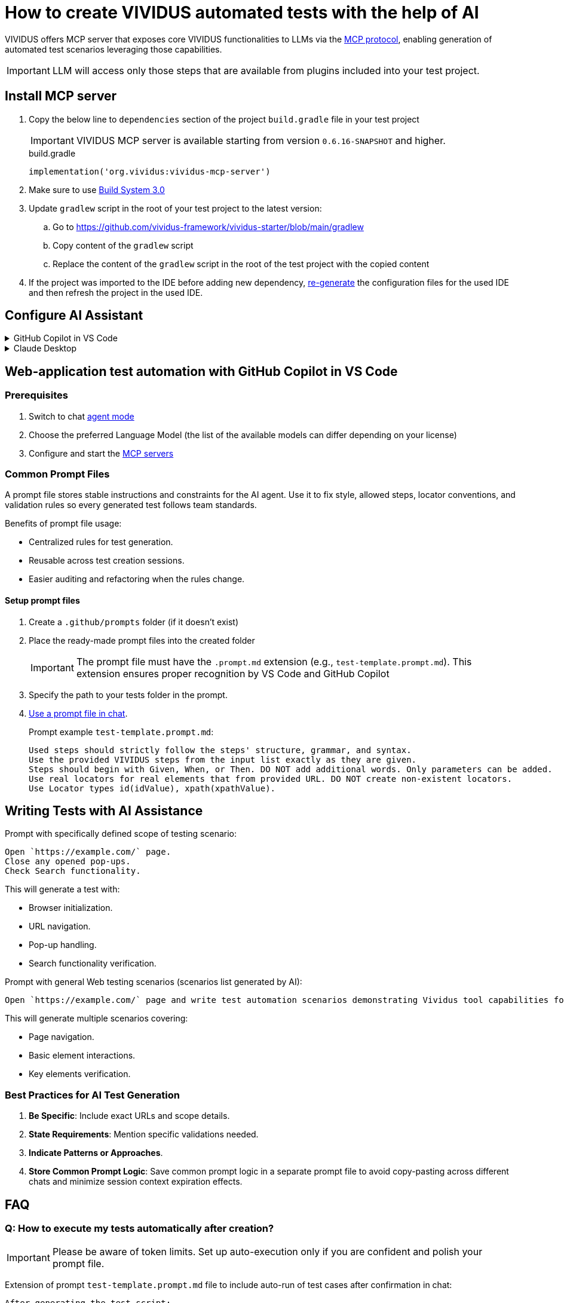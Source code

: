 
= How to create VIVIDUS automated tests with the help of AI

VIVIDUS offers MCP server that exposes core VIVIDUS functionalities to LLMs via the
https://modelcontextprotocol.io/docs/getting-started/intro[MCP protocol], enabling generation of automated
test scenarios leveraging those capabilities.

IMPORTANT: LLM will access only those steps that are available from plugins included into your test project.

== Install MCP server

. Copy the below line to `dependencies` section of the project `build.gradle` file in your test project
+
[IMPORTANT]
VIVIDUS MCP server is available starting from version `0.6.16-SNAPSHOT` and higher.
+
.build.gradle
[source,gradle,subs="attributes+"]
----
implementation('org.vividus:vividus-mcp-server')
----
. Make sure to use https://github.com/vividus-framework/vividus-build-system?tab=readme-ov-file#migrating-from-20-to-30[Build System 3.0]
. Update `gradlew` script in the root of your test project to the latest version:
.. Go to https://github.com/vividus-framework/vividus-starter/blob/main/gradlew
.. Copy content of the `gradlew` script
.. Replace the content of the `gradlew` script in the root of the test project with the copied content

. If the project was imported to the IDE before adding new dependency,
xref:ROOT:getting-started.adoc#_use_ide_for_the_tests_development[re-generate]
the configuration files for the used IDE and then refresh the project in the used IDE.

== Configure AI Assistant

[#configure-mcp-servers]
.GitHub Copilot in VS Code
[%collapsible]
====
. Install https://code.visualstudio.com/download[Visual Studio Code]
. Open the project with VIVIDUS tests in Visual Studio Code
. https://code.visualstudio.com/docs/copilot/setup#_set-up-copilot-in-vs-code[Set up Copilot in VS Code] if it is not done yet
. Create a new file at path `/.vscode/mcp.json` in the root of the project
. Add the following configuration into `mcp.json` file and save it
+
[tabs]
======
macOS / Linux::
+
[source,json]
----
{
  "servers": {
    "vividus": {
      "command": "/Users/Bob/Workspace/vividus-sample-tests/gradlew", <1>
      "args": [
        "startMcpServer",
        "-q",
        "-p",
        "/Users/Bob/Workspace/vividus-sample-tests" <2>
      ]
    },
    "playwright": { <3>
      "command": "npx",
      "args": [
        "@playwright/mcp@latest"
      ]
    }
  }
}
----

Windows::
+
[source,json]
----
{
  "servers": {
    "vividus": {
      "command": "c:\\Users\\Bob\\Workspace\\vividus-sample-tests\\gradlew.bat", <1>
      "args": [
        "startMcpServer",
        "-q",
        "-p",
        "c:\\Users\\Bob\\Workspace\\vividus-sample-tests" <2>
      ]
    },
    "playwright": { <3>
      "command": "npx",
      "args": [
        "@playwright/mcp@latest"
      ]
    }
  }
}
----
======
+
<1> The absolute path to the `gradlew` or `gradlew.bat` executable contained in the tests project
<2> The absolute path to the tests project
<3> The Playwright MCP server is optional and can be used to control browser and generate tests for web-applications
. Start the MCP servers by clicking on the `▷ Start` buttons on the top of the servers names
. Use Copilot in https://code.visualstudio.com/docs/copilot/chat/chat-agent-mode#_use-agent-mode[agent mode] to generate automated scenarios
====

.Claude Desktop
[%collapsible]
====
Claude is a next generation AI assistant built by Anthropic and trained to be safe, accurate, and secure to help you do your best work.

. Install https://claude.ai/download[Claude Desktop]
. Open `Claude Desktop` and navigate to `Developer` tab in application `Settings`
. Click `Edit Config` which opens `claude_desktop_config.json` file that contains MCP server configs
. Add the following configuration into `claude_desktop_config.json` file and save it
+
[tabs]
======
macOS / Linux::
+
[source,json]
----
{
  "mcpServers": {
    "vividus": {
      "command": "/Users/Bob/Workspace/vividus-sample-tests/gradlew", <1>
      "args": [
          "startMcpServer",
          "-q",
          "-p",
          "/Users/Bob/Workspace/vividus-sample-tests" <2>
      ]
    },
    "playwright": { <3>
      "command": "npx",
      "args": [
          "@playwright/mcp"
      ]
    }
  }
}
----

Windows::
+
[source,json]
----
{
  "mcpServers": {
    "vividus": {
      "command": "c:\\Users\\Bob\\Workspace\\vividus-sample-tests\\gradlew.bat", <1>
      "args": [
          "startMcpServer",
          "-q",
          "-p",
          "c:\\Users\\Bob\\Workspace\\vividus-sample-tests" <2>
      ]
    },
    "playwright": { <3>
      "command": "npx",
      "args": [
          "@playwright/mcp"
      ]
    }
  }
}
----
======
+
<1> The absolute path to the `gradlew` or `gradlew.bat` executable contained in the tests project
<2> The absolute path to the tests project
<3> The Playwright MCP server is optional and can be used to control browser and generate tests for web-applications
. Restart `Claude Desktop` application
====

== Web-application test automation with GitHub Copilot in VS Code

=== Prerequisites

. Switch to chat https://code.visualstudio.com/docs/copilot/chat/chat-agent-mode#_use-agent-mode[agent mode]
. Choose the preferred Language Model (the list of the available models can differ depending on your license)
. Configure and start the <<configure-mcp-servers, MCP servers>>

=== Common Prompt Files

A prompt file stores stable instructions and constraints for the AI agent. Use it to fix style, allowed steps,
locator conventions, and validation rules so every generated test follows team standards.

Benefits of prompt file usage:

* Centralized rules for test generation.
* Reusable across test creation sessions.
* Easier auditing and refactoring when the rules change.

==== Setup prompt files

.   Create a `.github/prompts` folder (if it doesn't exist)
.   Place the ready-made prompt files into the created folder
+
[IMPORTANT]
The prompt file must have the `.prompt.md` extension (e.g., `test-template.prompt.md`). This extension ensures proper
recognition by VS Code and GitHub Copilot
+
.   Specify the path to your tests folder in the prompt.
.   https://code.visualstudio.com/docs/copilot/customization/prompt-files#_use-a-prompt-file-in-chat[Use a prompt file in chat].
+
.Prompt example `test-template.prompt.md`:
```
Used steps should strictly follow the steps' structure, grammar, and syntax.
Use the provided VIVIDUS steps from the input list exactly as they are given.
Steps should begin with Given, When, or Then. DO NOT add additional words. Only parameters can be added.
Use real locators for real elements that from provided URL. DO NOT create non-existent locators.
Use Locator types id(idValue), xpath(xpathValue).
```

== Writing Tests with AI Assistance

.Prompt with specifically defined scope of testing scenario:
```
Open `https://example.com/` page.
Close any opened pop-ups.
Check Search functionality.
```

This will generate a test with:

*  Browser initialization.
*  URL navigation.
*  Pop-up handling.
*  Search functionality verification.

.Prompt with general Web testing scenarios (scenarios list generated by AI):
```
Open `https://example.com/` page and write test automation scenarios demonstrating Vividus tool capabilities for web application testing.
```

This will generate multiple scenarios covering:

*  Page navigation.
*  Basic element interactions.
*  Key elements verification.

=== Best Practices for AI Test Generation

.  **Be Specific**: Include exact URLs and scope details.
.  **State Requirements**: Mention specific validations needed.
.  **Indicate Patterns or Approaches**.
.  **Store Common Prompt Logic**: Save common prompt logic in a separate prompt file to avoid copy-pasting across
different chats and minimize session context expiration effects.

== FAQ

=== Q: How to execute my tests automatically after creation?

[IMPORTANT]

Please be aware of token limits. Set up auto-execution only if you are confident and polish your prompt file.

Extension of prompt `test-template.prompt.md` file to include auto-run of test cases after confirmation in chat:

```
After generating the test script:
1. Confirm test execution in agent chat by `"Yes, execute the tests"`.
2. Execute test using сommand: ./gradlew runStories
3. Automatically execute test with:
   - Chrome desktop profile.
   - Newly created story files.
   - Real-time execution logs.
4. Provide results in the chat showing:
   - Execution status.
   - Test results summary.
   - Any failures or errors.
   - Link to a detailed report.
```

[NOTE]

Tests will only run after explicit confirmation to ensure the script is ready for execution.

=== Q: How to set up recursive updates of steps by AI?

[IMPORTANT]

Please be aware of token limits. Send only the relevant story (add context).

Due to token limitations, break down large test suites:

*  Update scenarios in small batches (3-5 at a time).
*  Use intermediate commits.
*  Request focused updates.

.Prompt to add recursive test scenarios update:
```
Update test scenarios to include enhanced logging and error handling, focusing on the login flow
```

=== Q: How to combine several cases written by AI in different files?

Combining Strategies:

*  Extract common steps to separate scenario.
*  Create composite steps.
*  Use story includes.

.Prompt for file combination:
```
Combine these test scenarios into a single story file, extract common steps into separate scenario, and create composite steps for repeated actions.
```

=== Q: How to refactor existing code with AI help?

[IMPORTANT]

Please be aware of token limits. If you need a full refactor, split the work into multiple passes.

Refactoring Approaches:

*  Share existing code with AI (add context).
*  Request specific improvements.
*  Apply design patterns.
+
[tabs]
======
BDD::
+
[source]
----
Refactor these test scenarios to follow BDD approach and extract common steps into composite steps.
----

DDD::
+
[source]
----
Refactor these test scenarios to follow DDD approach and add examples tables to add variety of test data.
----
======

=== Q: What to do when AI starts hallucinating after previously working well?

**Symptoms:**

*  Generated steps don't match Vividus step list.
*  Incorrect locator formats (not using id/xpath as specified).
*  Invalid syntax or made-up parameters.
*  Attempts to execute non-existent commands.
*  Creates invalid file structures.

Immediate Actions:

.  Stop current generation.
.  Clear the conversation.
.  Start fresh with URL and requirements (use `test-template.prompt.md` or provide details in chat).

